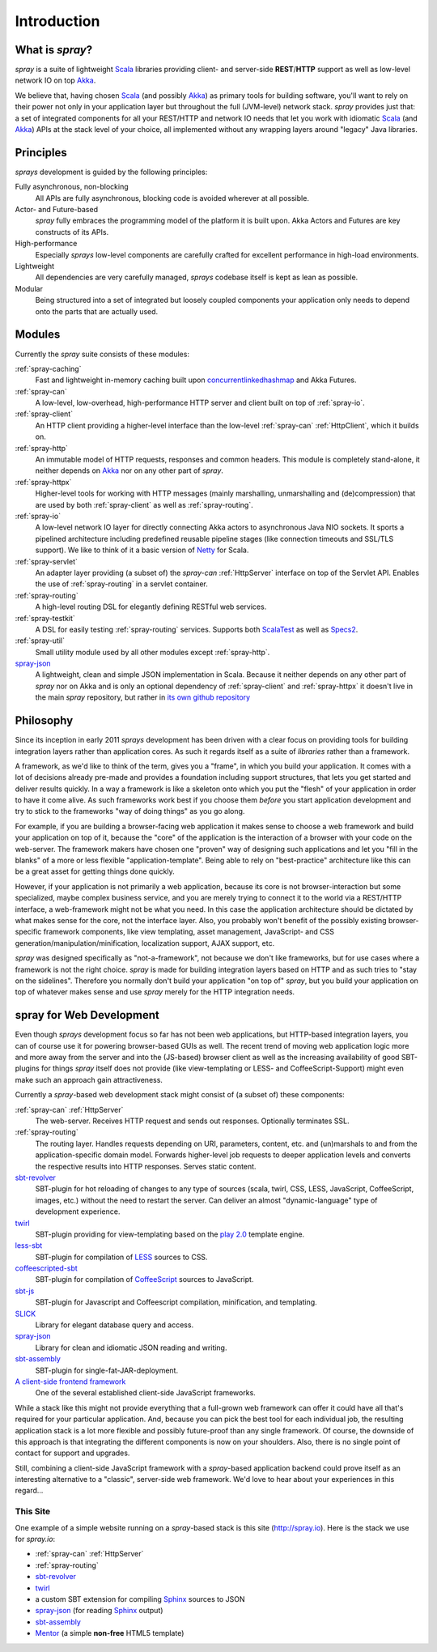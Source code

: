 Introduction
============

What is *spray*?
----------------

*spray* is a suite of lightweight Scala_ libraries providing client- and server-side **REST**/**HTTP** support as well
as low-level network IO on top Akka_.

We believe that, having chosen Scala_ (and possibly Akka_) as primary tools for building software, you'll want to rely
on their power not only in your application layer but throughout the full (JVM-level) network stack. *spray* provides
just that: a set of integrated components for all your REST/HTTP and network IO needs that let you work with idiomatic
Scala_ (and Akka_) APIs at the stack level of your choice, all implemented without any wrapping layers around "legacy"
Java libraries.

.. _scala: http://scala-lang.org
.. _akka: http://akka.io


Principles
----------

*sprays* development is guided by the following principles:

Fully asynchronous, non-blocking
  All APIs are fully asynchronous, blocking code is avoided wherever at all possible.

Actor- and Future-based
  *spray* fully embraces the programming model of the platform it is built upon.
  Akka Actors and Futures are key constructs of its APIs.

High-performance
  Especially *sprays* low-level components are carefully crafted for excellent performance in high-load environments.

Lightweight
  All dependencies are very carefully managed, *sprays* codebase itself is kept as lean as possible.

Modular
  Being structured into a set of integrated but loosely coupled components your application only needs to depend onto
  the parts that are actually used.


Modules
-------

Currently the *spray* suite consists of these modules:

:ref:`spray-caching`
  Fast and lightweight in-memory caching built upon concurrentlinkedhashmap_ and Akka Futures.

:ref:`spray-can`
  A low-level, low-overhead, high-performance HTTP server and client built on top of :ref:`spray-io`.

:ref:`spray-client`
  An HTTP client providing a higher-level interface than the low-level :ref:`spray-can` :ref:`HttpClient`,
  which it builds on.

:ref:`spray-http`
  An immutable model of HTTP requests, responses and common headers. This module is completely stand-alone, it
  neither depends on Akka_ nor on any other part of *spray*.

:ref:`spray-httpx`
  Higher-level tools for working with HTTP messages (mainly marshalling, unmarshalling and (de)compression)
  that are used by both :ref:`spray-client` as well as :ref:`spray-routing`.

:ref:`spray-io`
  A low-level network IO layer for directly connecting Akka actors to asynchronous Java NIO sockets. It sports a
  pipelined architecture including predefined reusable pipeline stages (like connection timeouts and SSL/TLS support).
  We like to think of it a basic version of Netty_ for Scala.

:ref:`spray-servlet`
  An adapter layer providing (a subset of) the *spray-can* :ref:`HttpServer` interface on top of the Servlet API.
  Enables the use of :ref:`spray-routing` in a servlet container.

:ref:`spray-routing`
  A high-level routing DSL for elegantly defining RESTful web services.

:ref:`spray-testkit`
  A DSL for easily testing :ref:`spray-routing` services. Supports both ScalaTest_ as well as Specs2_.

:ref:`spray-util`
  Small utility module used by all other modules except :ref:`spray-http`.

spray-json_
  A lightweight, clean and simple JSON implementation in Scala. Because it neither depends on any other part of *spray*
  nor on Akka and is only an optional dependency of :ref:`spray-client` and :ref:`spray-httpx` it doesn't live in
  the main *spray* repository, but rather in `its own github repository`__

__ spray-json_
.. _concurrentlinkedhashmap: http://code.google.com/p/concurrentlinkedhashmap/
.. _netty: http://www.jboss.org/netty
.. _scalatest: http://scalatest.org
.. _specs2: http://specs2.org


Philosophy
----------

Since its inception in early 2011 *sprays* development has been driven with a clear focus on providing tools for
building integration layers rather than application cores. As such it regards itself as a suite of *libraries* rather
than a framework.

A framework, as we'd like to think of the term, gives you a "frame", in which you build your application. It comes with
a lot of decisions already pre-made and provides a foundation including support structures, that lets you get started
and deliver results quickly. In a way a framework is like a skeleton onto which you put the "flesh" of your application
in order to have it come alive. As such frameworks work best if you choose them *before* you start application
development and try to stick to the frameworks "way of doing things" as you go along.

For example, if you are building a browser-facing web application it makes sense to choose a web framework and build
your application on top of it, because the "core" of the application is the interaction of a browser with your code on
the web-server. The framework makers have chosen one "proven" way of designing such applications and let you "fill in
the blanks" of a more or less flexible "application-template". Being able to rely on "best-practice" architecture like
this can be a great asset for getting things done quickly.

However, if your application is not primarily a web application, because its core is not browser-interaction but
some specialized, maybe complex business service, and you are merely trying to connect it to the world via a REST/HTTP
interface, a web-framework might not be what you need. In this case the application architecture should be dictated by
what makes sense for the core, not the interface layer. Also, you probably won't benefit of the possibly existing
browser-specific framework components, like view templating, asset management, JavaScript- and CSS
generation/manipulation/minification, localization support, AJAX support, etc.

*spray* was designed specifically as "not-a-framework", not because we don't like frameworks, but for use cases where
a framework is not the right choice. *spray* is made for building integration layers based on HTTP and as such tries
to "stay on the sidelines". Therefore you normally don't build your application "on top of" *spray*, but you build your
application on top of whatever makes sense and use *spray* merely for the HTTP integration needs.


spray for Web Development
-------------------------

Even though *sprays* development focus so far has not been web applications, but HTTP-based integration
layers, you can of course use it for powering browser-based GUIs as well. The recent trend of moving web application
logic more and more away from the server and into the (JS-based) browser client as well as the increasing availability
of good SBT-plugins for things *spray* itself does not provide (like view-templating or LESS- and CoffeeScript-Support)
might even make such an approach gain attractiveness.

Currently a *spray*-based web development stack might consist of (a subset of) these components:

:ref:`spray-can` :ref:`HttpServer`
  The web-server. Receives HTTP request and sends out responses. Optionally terminates SSL.

:ref:`spray-routing`
  The routing layer. Handles requests depending on URI, parameters, content, etc. and (un)marshals to and from the
  application-specific domain model. Forwards higher-level job requests to deeper application levels and converts
  the respective results into HTTP responses. Serves static content.

sbt-revolver_
  SBT-plugin for hot reloading of changes to any type of sources (scala, twirl, CSS, LESS, JavaScript, CoffeeScript,
  images, etc.) without the need to restart the server. Can deliver an almost "dynamic-language" type of development
  experience.

twirl_
  SBT-plugin providing for view-templating based on the `play 2.0`_ template engine.

less-sbt_
  SBT-plugin for compilation of LESS_ sources to CSS.

coffeescripted-sbt_
  SBT-plugin for compilation of CoffeeScript_ sources to JavaScript.

sbt-js_
  SBT-plugin for Javascript and Coffeescript compilation, minification, and templating.

SLICK_
  Library for elegant database query and access.

spray-json_
  Library for clean and idiomatic JSON reading and writing.

sbt-assembly_
  SBT-plugin for single-fat-JAR-deployment.

`A client-side frontend framework`_
  One of the several established client-side JavaScript frameworks.


While a stack like this might not provide everything that a full-grown web framework can offer it could have all that's
required for your particular application. And, because you can pick the best tool for each individual job, the resulting
application stack is a lot more flexible and possibly future-proof than any single framework.
Of course, the downside of this approach is that integrating the different components is now on your shoulders. Also,
there is no single point of contact for support and upgrades.

Still, combining a client-side JavaScript framework with a *spray*-based application backend could prove itself as an
interesting alternative to a "classic", server-side web framework. We'd love to hear about your experiences in this
regard...


This Site
~~~~~~~~~

One example of a simple website running on a *spray*-based stack is this site (http://spray.io). Here is the stack we
use for *spray.io*:

- :ref:`spray-can` :ref:`HttpServer`
- :ref:`spray-routing`
- sbt-revolver_
- twirl_
- a custom SBT extension for compiling Sphinx_ sources to JSON
- spray-json_ (for reading Sphinx_ output)
- sbt-assembly_
- Mentor_ (a simple **non-free** HTML5 template)


.. _sbt-revolver: https://github.com/spray/sbt-revolver
.. _twirl: https://github.com/spray/twirl
.. _play 2.0: http://www.playframework.org/
.. _less-sbt: https://github.com/softprops/less-sbt
.. _LESS: http://lesscss.org/
.. _coffeescripted-sbt: https://github.com/softprops/coffeescripted-sbt
.. _CoffeeScript: http://coffeescript.org/
.. _sbt-js: https://github.com/untyped/sbt-plugins/tree/master/sbt-js
.. _SLICK: http://slick.typesafe.com/
.. _spray-json: https://github.com/spray/spray-json
.. _sbt-assembly: https://github.com/sbt/sbt-assembly
.. _A client-side frontend framework: http://blog.stevensanderson.com/2012/08/01/rich-javascript-applications-the-seven-frameworks-throne-of-js-2012/
.. _Sphinx: http://sphinx.pocoo.org/
.. _Mentor: http://demo.pixelentity.com/?mentor_html